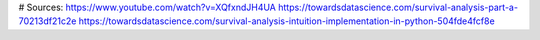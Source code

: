 # Sources:
https://www.youtube.com/watch?v=XQfxndJH4UA
https://towardsdatascience.com/survival-analysis-part-a-70213df21c2e
https://towardsdatascience.com/survival-analysis-intuition-implementation-in-python-504fde4fcf8e
